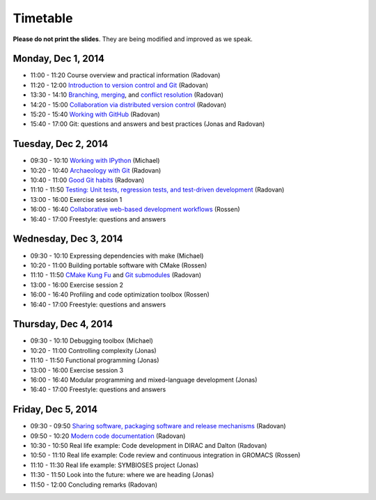 

Timetable
=========


**Please do not print the slides**. They
are being modified and improved as we speak.


Monday, Dec 1, 2014
-------------------

- 11:00 - 11:20    Course overview and practical information (Radovan)
- 11:20 - 12:00    `Introduction to version control and Git <http://bast.fr/talks/git/intro/>`_ (Radovan)

- 13:30 - 14:10    `Branching, merging <http://bast.fr/talks/git/branching-merging/>`_, and `conflict resolution <http://bast.fr/talks/git/conflicts/>`_ (Radovan)
- 14:20 - 15:00    `Collaboration via distributed version control <http://bast.fr/talks/git/distributed/>`_ (Radovan)

- 15:20 - 15:40    `Working with GitHub <http://bast.fr/talks/git/github/>`_ (Radovan)
- 15:40 - 17:00    Git: questions and answers and best practices (Jonas and Radovan)


Tuesday, Dec 2, 2014
--------------------

- 09:30 - 10:10    `Working with IPython <http://michs.github.io/talks/devel/ipython-2014/slides.html?name=ipython-overview.md>`_ (Michael)
- 10:20 - 10:40    `Archaeology with Git <http://bast.fr/talks/git/archaeology/>`_ (Radovan)
- 10:40 - 11:00    `Good Git habits <http://bast.fr/talks/git/good-habits/>`_ (Radovan)
- 11:10 - 11:50    `Testing: Unit tests, regression tests, and test-driven development <http://bast.fr/talks/devel/testing/>`_ (Radovan)

- 13:00 - 16:00    Exercise session 1
- 16:00 - 16:40    `Collaborative web-based development workflows <http://bast.fr/talks/rossen/web-based-collaboration/>`_ (Rossen)
- 16:40 - 17:00    Freestyle: questions and answers


Wednesday, Dec 3, 2014
----------------------

- 09:30 - 10:10    Expressing dependencies with make (Michael)
- 10:20 - 11:00    Building portable software with CMake (Rossen)
- 11:10 - 11:50    `CMake Kung Fu <http://bast.fr/talks/cmake/kung-fu/>`_ and `Git submodules <http://bast.fr/talks/git/submodules/>`_ (Radovan)

- 13:00 - 16:00    Exercise session 2
- 16:00 - 16:40    Profiling and code optimization toolbox (Rossen)
- 16:40 - 17:00    Freestyle: questions and answers


Thursday, Dec 4, 2014
---------------------

- 09:30 - 10:10    Debugging toolbox (Michael)
- 10:20 - 11:00    Controlling complexity (Jonas)
- 11:10 - 11:50    Functional programming (Jonas)

- 13:00 - 16:00    Exercise session 3
- 16:00 - 16:40    Modular programming and mixed-language development (Jonas)
- 16:40 - 17:00    Freestyle: questions and answers


Friday, Dec 5, 2014
-------------------

- 09:30 - 09:50    `Sharing software, packaging software and release mechanisms <http://bast.fr/talks/devel/release/>`_ (Radovan)
- 09:50 - 10:20    `Modern code documentation <http://bast.fr/talks/devel/documentation/>`_ (Radovan)

- 10:30 - 10:50    Real life example: Code development in DIRAC and Dalton (Radovan)
- 10:50 - 11:10    Real life example: Code review and continuous integration in GROMACS (Rossen)
- 11:10 - 11:30    Real life example: SYMBIOSES project (Jonas)

- 11:30 - 11:50    Look into the future: where we are heading (Jonas)
- 11:50 - 12:00    Concluding remarks (Radovan)
